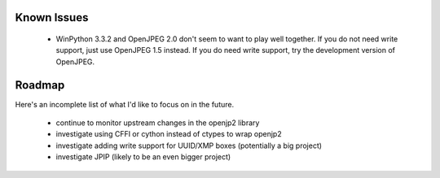 ------------
Known Issues
------------

    * WinPython 3.3.2 and OpenJPEG 2.0 don't seem to want to play well together.  If you do not need write support, just use OpenJPEG 1.5 instead.  If you do need write support, try the development version of OpenJPEG.

-------
Roadmap
-------

Here's an incomplete list of what I'd like to focus on in the future.

    * continue to monitor upstream changes in the openjp2 library
    * investigate using CFFI or cython instead of ctypes to wrap openjp2
    * investigate adding write support for UUID/XMP boxes (potentially a big project)
    * investigate JPIP (likely to be an even bigger project)
    
